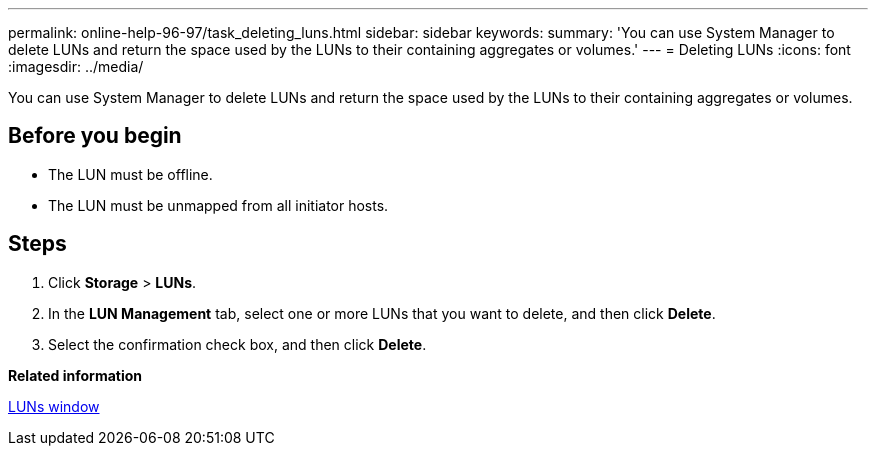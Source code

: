 ---
permalink: online-help-96-97/task_deleting_luns.html
sidebar: sidebar
keywords: 
summary: 'You can use System Manager to delete LUNs and return the space used by the LUNs to their containing aggregates or volumes.'
---
= Deleting LUNs
:icons: font
:imagesdir: ../media/

[.lead]
You can use System Manager to delete LUNs and return the space used by the LUNs to their containing aggregates or volumes.

== Before you begin

* The LUN must be offline.
* The LUN must be unmapped from all initiator hosts.

== Steps

. Click *Storage* > *LUNs*.
. In the *LUN Management* tab, select one or more LUNs that you want to delete, and then click *Delete*.
. Select the confirmation check box, and then click *Delete*.

*Related information*

xref:reference_luns_window.adoc[LUNs window]

